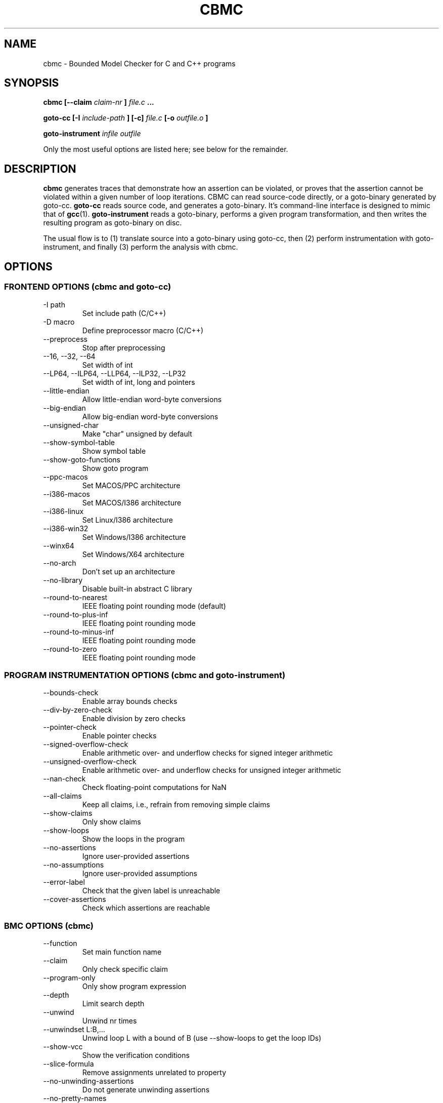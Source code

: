 .\" Process this file with
.\" groff -man -Tascii cbmc.1
.\"
.TH CBMC 1 "MARCH 2012" "cbmc-4.1" "User Manual"
.SH NAME
cbmc \- Bounded Model Checker for C and C++ programs
.SH SYNOPSIS
.B cbmc [--claim
.I claim-nr
.B ]
.I file.c
.B ...

.B goto-cc [-I
.I include-path
.B ] [-c] 
.I file.c
.B [-o
.I outfile.o
.B ]

.B goto-instrument
.I infile
.I outfile
.PP
Only the most useful options are listed here; see below for the remainder.
.SH DESCRIPTION
.B cbmc
generates traces that demonstrate how an assertion can be violated, or
proves that the assertion cannot be violated within a given number of loop
iterations. CBMC can read source-code directly, or a goto-binary generated
by goto-cc.
.B goto-cc
reads source code, and generates a goto-binary. It's command-line interface
is designed to mimic that of
.BR gcc (1).
.B goto-instrument
reads a goto-binary, performs a given program transformation, and then
writes the resulting program as goto-binary on disc.

The usual flow is to (1) translate source into a goto-binary using
goto-cc, then (2) perform instrumentation with goto-instrument, and
finally (3) perform the analysis with cbmc.
.SH OPTIONS
.SS "FRONTEND OPTIONS (cbmc and goto-cc)"
.IP "-I path"
Set include path (C/C++)
.IP "-D macro"
Define preprocessor macro (C/C++)
.IP --preprocess
Stop after preprocessing
.IP "--16, --32, --64"
Set width of int
.IP "--LP64, --ILP64, --LLP64, --ILP32, --LP32"
Set width of int, long and pointers
.IP --little-endian
Allow little-endian word-byte conversions
.IP --big-endian
Allow big-endian word-byte conversions
.IP --unsigned-char
Make "char" unsigned by default
.IP --show-symbol-table
Show symbol table
.IP --show-goto-functions
Show goto program
.IP --ppc-macos
Set MACOS/PPC architecture
.IP --i386-macos
Set MACOS/I386 architecture
.IP --i386-linux
Set Linux/I386 architecture
.IP --i386-win32
Set Windows/I386 architecture
.IP --winx64
Set Windows/X64 architecture
.IP --no-arch
Don't set up an architecture
.IP --no-library
Disable built-in abstract C library
.IP --round-to-nearest
IEEE floating point rounding mode (default)
.IP --round-to-plus-inf
IEEE floating point rounding mode
.IP --round-to-minus-inf
IEEE floating point rounding mode
.IP --round-to-zero
IEEE floating point rounding mode
.SS "PROGRAM INSTRUMENTATION OPTIONS (cbmc and goto-instrument)"
.IP --bounds-check
Enable array bounds checks
.IP --div-by-zero-check
Enable division by zero checks
.IP --pointer-check
Enable pointer checks
.IP --signed-overflow-check
Enable arithmetic over- and underflow checks for signed integer arithmetic
.IP --unsigned-overflow-check
Enable arithmetic over- and underflow checks for unsigned integer arithmetic
.IP --nan-check
Check floating-point computations for NaN
.IP --all-claims
Keep all claims, i.e., refrain from removing simple claims
.IP --show-claims
Only show claims
.IP --show-loops
Show the loops in the program
.IP --no-assertions
Ignore user-provided assertions
.IP --no-assumptions
Ignore user-provided assumptions
.IP --error-label label
Check that the given label is unreachable
.IP --cover-assertions
Check which assertions are reachable
.SS "BMC OPTIONS (cbmc)"
.IP --function name 
Set main function name
.IP --claim nr
Only check specific claim
.IP --program-only
Only show program expression
.IP --depth nr 
Limit search depth
.IP --unwind nr 
Unwind nr times
.IP "--unwindset L:B,..."
Unwind loop L with a bound of B (use --show-loops to get the loop IDs)
.IP --show-vcc
Show the verification conditions
.IP --slice-formula
Remove assignments unrelated to property
.IP --no-unwinding-assertions
Do not generate unwinding assertions
.IP --no-pretty-names
Do not simplify identifiers
.SS "BACKEND OPTIONS (cbmc)"
.IP --dimacs
Generate CNF in DIMACS format
.IP --beautify-greedy
Beautify the counterexample (greedy heuristic)
.IP --smt1
Output subgoals in SMT1 syntax (experimental)
.IP --smt2
Output subgoals in SMT2 syntax (experimental)
.IP --boolector
Use Boolector (experimental)
.IP --mathsat
Use MathSAT (experimental)
.IP --cvc
Use CVC3 (experimental)
.IP --yices
Use Yices (experimental)
.IP --z3
Use Z3 (experimental)
.IP --refine
Use refinement procedure (experimental)
.IP "--outfile filename"
Output formula to given file
.IP --arrays-uf-never
Never turn arrays into uninterpreted functions
.IP --arrays-uf-always
Always turn arrays into uninterpreted functions
.SH ENVIRONMENT
CBMC does not regognize any environment variables. Note, however, that
the preprocessor used by CBMC will use environment variables to locate
header files. GOTO-CC aims to accept all environment variables that GCC
does.

